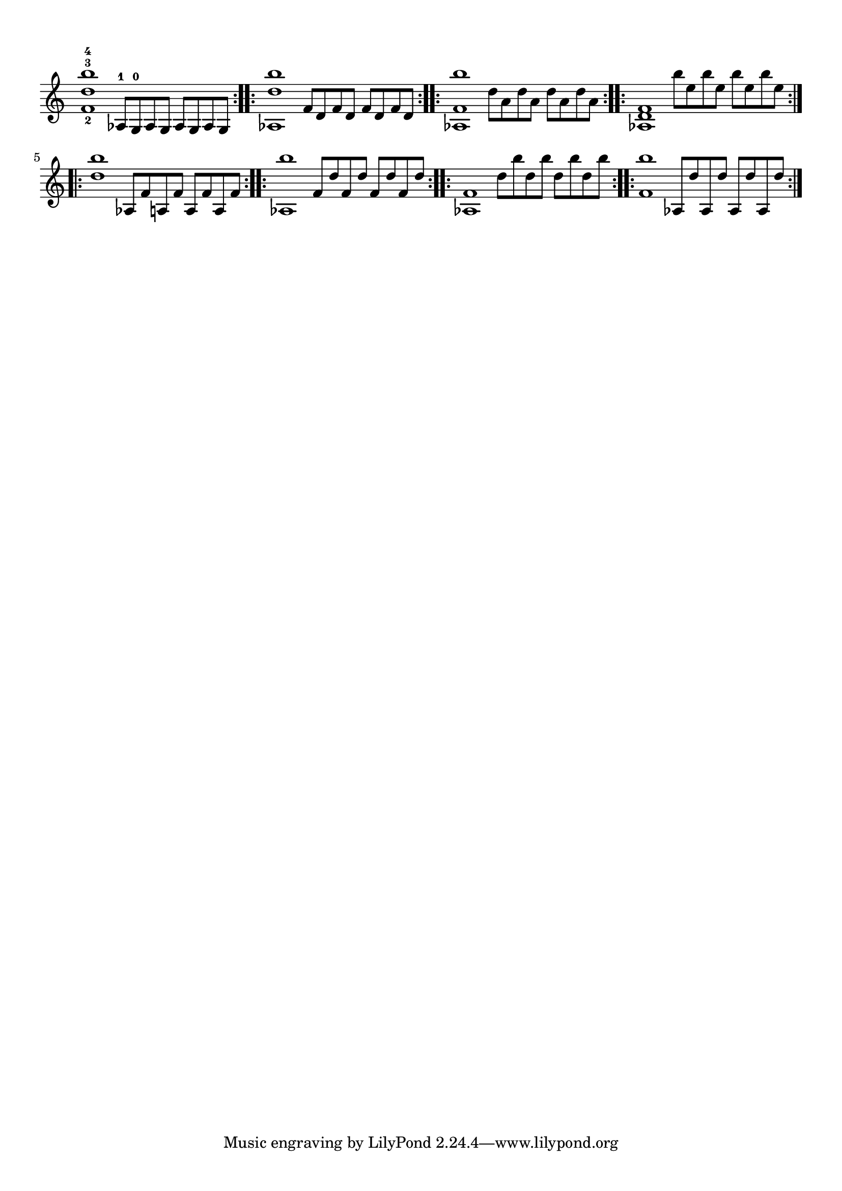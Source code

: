 \version "2.24.2"
\paper {
  #(set-paper-size "a4")
  top-margin = 1\cm
  bottom-margin = 1\cm
  left-margin = 1\cm
  right-margin = 1\cm
}
\score {


  \new Staff {
    \time 8/4
    <f'-2 d''-3 b''-4>1   aes8-1 [g-0 aes g] aes [g aes g]          
    \bar ":..:" | 
    <aes d'' b''>1  f'8 [d' f' d'] f' [d' f' d']         
     \bar ":..:" |
    <aes f' b''>1   d''8 [a' d'' a'] d'' [a' d'' a']      
    \bar ":..:" |
    <aes f' d'>1    b''8 [e'' b'' e''] b'' [e'' b'' e'']  
    \bar ":..:" |

    \break

    <d'' b''>1      
    aes8 [f' a f'] a [f' a f']                
    \bar ":..:" |
    <aes b''>1
    f'8 [d'' f' d''] f' [d'' f' d'']
    \bar ":..:" |
    <aes f'>1
    d''8 [b'' d'' b''] d'' [b'' d'' b'']
    \bar ":..:" |
    <f' b''>1
    aes8 [d'' aes d''] aes [d'' aes d'']
    \bar ":..:" |

    \break




  }
  \layout {
    \context {
      \Staff
      \omit TimeSignature
    }
    indent = 0.0
  }
}